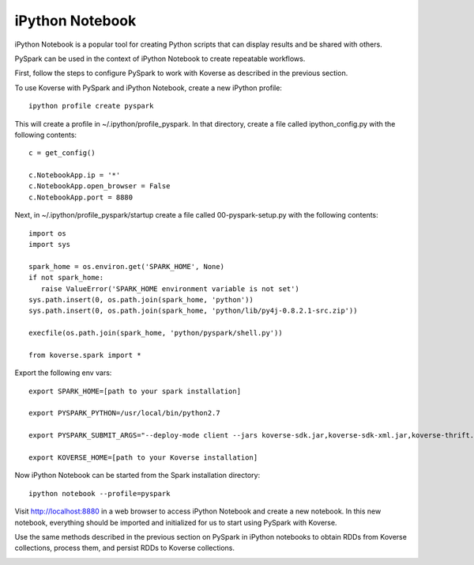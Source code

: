.. _iPythonNotebook:

iPython Notebook
================

iPython Notebook is a popular tool for creating Python scripts that can display results and be shared with others.

PySpark can be used in the context of iPython Notebook to create repeatable workflows.

First, follow the steps to configure PySpark to work with Koverse as described in the previous section.

To use Koverse with PySpark and iPython Notebook, create a new iPython profile::

  ipython profile create pyspark

This will create a profile in ~/.ipython/profile_pyspark. In that directory, create a file called ipython_config.py with the following contents::

 c = get_config()

 c.NotebookApp.ip = '*'
 c.NotebookApp.open_browser = False
 c.NotebookApp.port = 8880

Next, in ~/.ipython/profile_pyspark/startup create a file called 00-pyspark-setup.py with the following contents::

 import os
 import sys

 spark_home = os.environ.get('SPARK_HOME', None)
 if not spark_home:
    raise ValueError('SPARK_HOME environment variable is not set')
 sys.path.insert(0, os.path.join(spark_home, 'python'))
 sys.path.insert(0, os.path.join(spark_home, 'python/lib/py4j-0.8.2.1-src.zip'))

 execfile(os.path.join(spark_home, 'python/pyspark/shell.py'))

 from koverse.spark import *


Export the following env vars::

 export SPARK_HOME=[path to your spark installation]

 export PYSPARK_PYTHON=/usr/local/bin/python2.7

 export PYSPARK_SUBMIT_ARGS="--deploy-mode client --jars koverse-sdk.jar,koverse-sdk-xml.jar,koverse-thrift.jar,accumulo-core.jar,guava.jar,accumulo-fate.jar,accumulo-trace.jar,koverse-server-base.jar,koverse-shaded-deps.jar"

 export KOVERSE_HOME=[path to your Koverse installation]


Now iPython Notebook can be started from the Spark installation directory::

 ipython notebook --profile=pyspark

Visit http://localhost:8880 in a web browser to access iPython Notebook and create a new notebook.
In this new notebook, everything should be imported and initialized for us to start using PySpark with Koverse.

Use the same methods described in the previous section on PySpark in iPython notebooks to obtain RDDs from Koverse collections, process them, and persist RDDs to Koverse collections.

.. image:: /_static/PySpark_Notebook.png
	:height: 550 px
	:width: 800 px
